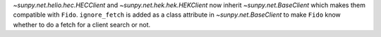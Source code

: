 `~sunpy.net.helio.hec.HECClient` and  `~sunpy.net.hek.hek.HEKClient` now inherit `~sunpy.net.BaseClient` which makes them compatible with ``Fido``.
``ignore_fetch`` is added as a class attribute in `~sunpy.net.BaseClient` to make ``Fido`` know whether to do a fetch for a client search or not.
